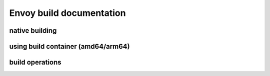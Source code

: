 
Envoy build documentation
=========================

native building
---------------

using build container (amd64/arm64)
-----------------------------------

build operations
----------------
